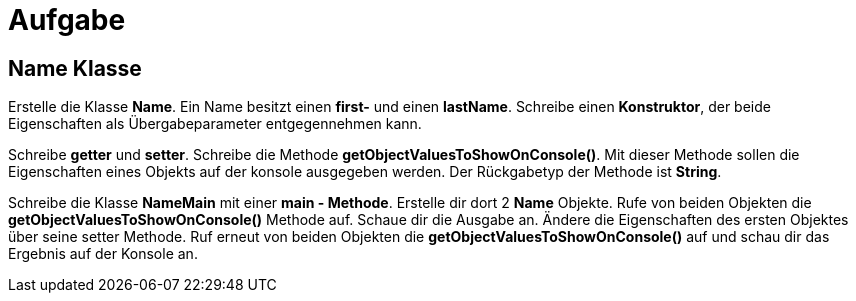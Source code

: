[.text-center]
= Aufgabe

== Name Klasse

[.text-justify]
Erstelle die Klasse *Name*.
Ein Name besitzt einen *first-* und einen *lastName*.
Schreibe einen *Konstruktor*, der beide Eigenschaften als Übergabeparameter entgegennehmen kann.

[.text-justify]
Schreibe *getter* und *setter*.
Schreibe die Methode *getObjectValuesToShowOnConsole()*.
Mit dieser Methode sollen die Eigenschaften eines Objekts auf der konsole ausgegeben werden.
Der Rückgabetyp der Methode ist *String*.

[.text-justify]
Schreibe die Klasse *NameMain* mit einer *main - Methode*.
Erstelle dir dort 2 *Name* Objekte.
Rufe von beiden Objekten die *getObjectValuesToShowOnConsole()* Methode auf.
Schaue dir die Ausgabe an.
Ändere die Eigenschaften des ersten Objektes über seine setter Methode.
Ruf erneut von beiden Objekten die *getObjectValuesToShowOnConsole()* auf und schau dir das Ergebnis auf der Konsole an.